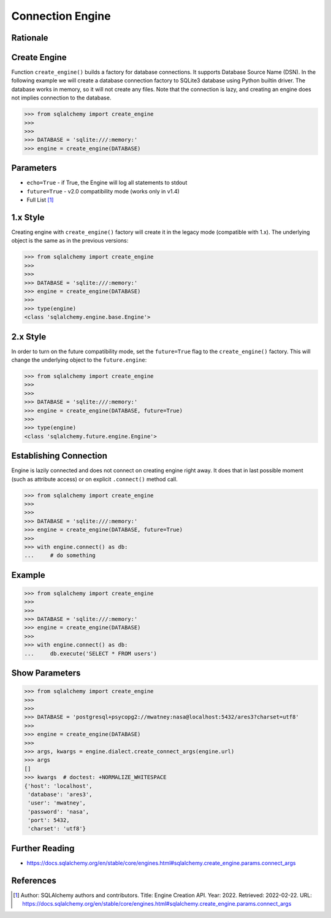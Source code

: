Connection Engine
=================

.. topic:: Connection Engine
    * ``create_engine()`` builds a factory for database connections
    * ``create_engine()`` uses Database Source Name (DSN) for configuration
    * ``echo=True`` - if True, the Engine will log all statements to stdout
    * ``future=True`` - v2.0 compatibility mode (works only in v1.4)
    * Engine is lazily connected
    * Engine object supports context managers ``with`` block
    * ``engine.connect()`` method explicitly connects to the database


Rationale
---------
.. glossary::

    engine
        Provides a facade over the Python DBAPI. Used to create a lazy
        connection to the database.


Create Engine
-------------
Function ``create_engine()`` builds a factory for database connections. It
supports Database Source Name (DSN). In the following example we will
create a database connection factory to SQLite3 database using Python
builtin driver. The database works in memory, so it will not create any
files. Note that the connection is lazy, and creating an engine does not
implies connection to the database.

>>> from sqlalchemy import create_engine
>>>
>>>
>>> DATABASE = 'sqlite:///:memory:'
>>> engine = create_engine(DATABASE)


Parameters
----------
* ``echo=True`` - if True, the Engine will log all statements to stdout
* ``future=True`` - v2.0 compatibility mode (works only in v1.4)
* Full List [#saDocsCreateEngine]_


1.x Style
---------
Creating engine with ``create_engine()`` factory will create it in the
legacy mode (compatible with 1.x). The underlying object is the same as in
the previous versions:

>>> from sqlalchemy import create_engine
>>>
>>>
>>> DATABASE = 'sqlite:///:memory:'
>>> engine = create_engine(DATABASE)
>>>
>>> type(engine)
<class 'sqlalchemy.engine.base.Engine'>


2.x Style
---------
In order to turn on the future compatibility mode, set the ``future=True``
flag to the ``create_engine()`` factory. This will change the underlying
object to the ``future.engine``:

>>> from sqlalchemy import create_engine
>>>
>>>
>>> DATABASE = 'sqlite:///:memory:'
>>> engine = create_engine(DATABASE, future=True)
>>>
>>> type(engine)
<class 'sqlalchemy.future.engine.Engine'>


Establishing Connection
-----------------------
Engine is lazily connected and does not connect on creating engine right
away. It does that in last possible moment (such as attribute access) or
on explicit ``.connect()`` method call.

>>> from sqlalchemy import create_engine
>>>
>>>
>>> DATABASE = 'sqlite:///:memory:'
>>> engine = create_engine(DATABASE, future=True)
>>>
>>> with engine.connect() as db:
...     # do something


Example
-------
>>> from sqlalchemy import create_engine
>>>
>>>
>>> DATABASE = 'sqlite:///:memory:'
>>> engine = create_engine(DATABASE)
>>>
>>> with engine.connect() as db:
...     db.execute('SELECT * FROM users')


Show Parameters
---------------
>>> from sqlalchemy import create_engine
>>>
>>>
>>> DATABASE = 'postgresql+psycopg2://mwatney:nasa@localhost:5432/ares3?charset=utf8'
>>>
>>> engine = create_engine(DATABASE)
>>>
>>> args, kwargs = engine.dialect.create_connect_args(engine.url)
>>> args
[]
>>> kwargs  # doctest: +NORMALIZE_WHITESPACE
{'host': 'localhost',
 'database': 'ares3',
 'user': 'mwatney',
 'password': 'nasa',
 'port': 5432,
 'charset': 'utf8'}


Further Reading
---------------
* https://docs.sqlalchemy.org/en/stable/core/engines.html#sqlalchemy.create_engine.params.connect_args


References
----------
.. [#saDocsCreateEngine]
   Author: SQLAlchemy authors and contributors.
   Title: Engine Creation API.
   Year: 2022.
   Retrieved: 2022-02-22.
   URL: https://docs.sqlalchemy.org/en/stable/core/engines.html#sqlalchemy.create_engine.params.connect_args

